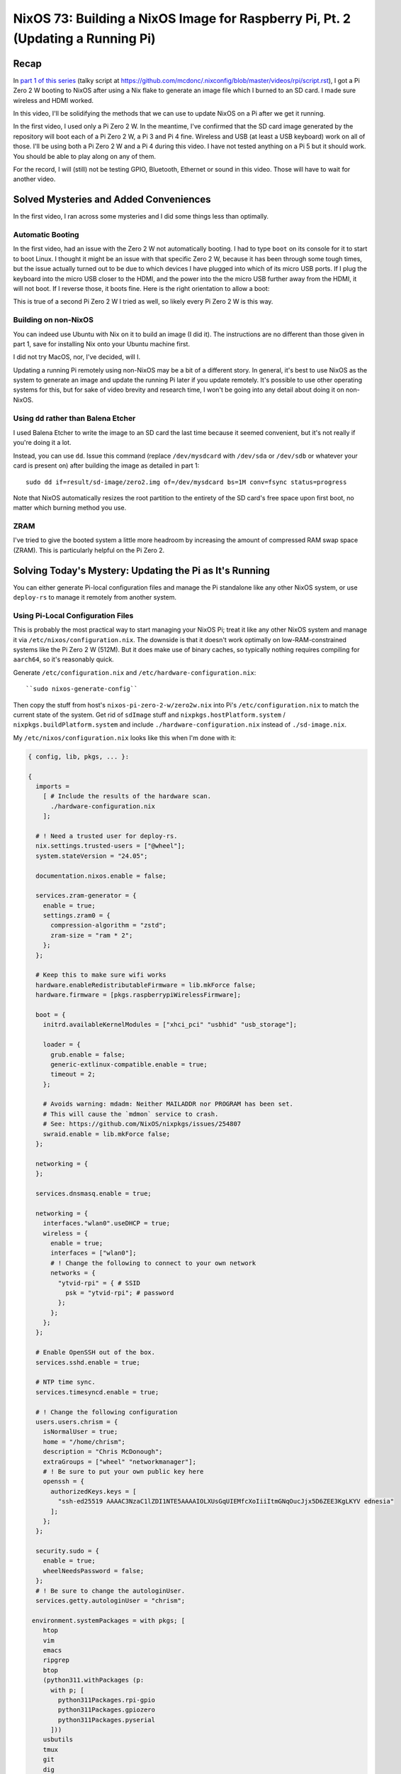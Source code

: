 ================================================================================
NixOS 73: Building a NixOS Image for Raspberry Pi, Pt. 2 (Updating a Running Pi)
================================================================================

Recap
=====

In `part 1 of this series <https://youtu.be/9W6znVpxn1c>`_ (talky script at
https://github.com/mcdonc/.nixconfig/blob/master/videos/rpi/script.rst), I got
a Pi Zero 2 W booting to NixOS after using a Nix flake to generate an image
file which I burned to an SD card.  I made sure wireless and HDMI worked.

In this video, I'll be solidifying the methods that we can use to update NixOS
on a Pi after we get it running.

In the first video, I used only a Pi Zero 2 W.  In the meantime, I've confirmed
that the SD card image generated by the repository will boot each of a Pi Zero
2 W, a Pi 3 and Pi 4 fine.  Wireless and USB (at least a USB keyboard) work on
all of those.  I'll be using both a Pi Zero 2 W and a Pi 4 during this video.
I have not tested anything on a Pi 5 but it should work.  You should be able to
play along on any of them.

For the record, I will (still) not be testing GPIO, Bluetooth, Ethernet or
sound in this video.  Those will have to wait for another video.

Solved Mysteries and Added Conveniences
=======================================

In the first video, I ran across some mysteries and I did some things less than
optimally.

Automatic Booting
-----------------

In the first video, had an issue with the Zero 2 W not automatically booting.
I had to type ``boot`` on its console for it to start to boot Linux.  I thought
it might be an issue with that specific Zero 2 W, because it has been through
some tough times, but the issue actually turned out to be due to which devices
I have plugged into which of its micro USB ports.  If I plug the keyboard into
the micro USB closer to the HDMI, and the power into the the micro USB further
away from the HDMI, it will not boot.  If I reverse those, it boots fine.  Here
is the right orientation to allow a boot:

.. image:: orientation.jpg

This is true of a second Pi Zero 2 W I tried as well, so likely every Pi Zero 2
W is this way.

Building on non-NixOS
---------------------

You can indeed use Ubuntu with Nix on it to build an image (I did it).  The
instructions are no different than those given in part 1, save for installing
Nix onto your Ubuntu machine first.

I did not try MacOS, nor, I've decided, will I.

Updating a running Pi remotely using non-NixOS may be a bit of a different
story.  In general, it's best to use NixOS as the system to generate an image
and update the running Pi later if you update remotely.  It's possible to use
other operating systems for this, but for sake of video brevity and research
time, I won't be going into any detail about doing it on non-NixOS.

Using ``dd`` rather than Balena Etcher
--------------------------------------

I used Balena Etcher to write the image to an SD card the last time because it
seemed convenient, but it's not really if you're doing it a lot.

Instead, you can use ``dd``.  Issue this command (replace ``/dev/mysdcard``
with ``/dev/sda`` or ``/dev/sdb`` or whatever your card is present on) after
building the image as detailed in part 1::

  sudo dd if=result/sd-image/zero2.img of=/dev/mysdcard bs=1M conv=fsync status=progress

Note that NixOS automatically resizes the root partition to the entirety of the
SD card's free space upon first boot, no matter which burning method you use.

ZRAM
----

I've tried to give the booted system a little more headroom by increasing the
amount of compressed RAM swap space (ZRAM).  This is particularly helpful on
the Pi Zero 2.

Solving Today's Mystery: Updating the Pi as It's Running
========================================================

You can either generate Pi-local configuration files and manage the Pi
standalone like any other NixOS system, or use ``deploy-rs`` to manage it
remotely from another system.

Using Pi-Local Configuration Files
----------------------------------

This is probably the most practical way to start managing your NixOS Pi; treat
it like any other NixOS system and manage it via
``/etc/nixos/configuration.nix``.  The downside is that it doesn't work
optimally on low-RAM-constrained systems like the Pi Zero 2 W (512M).  But it
does make use of binary caches, so typically nothing requires compiling for
``aarch64``, so it's reasonably quick.

Generate ``/etc/configuration.nix`` and ``/etc/hardware-configuration.nix``::

  ``sudo nixos-generate-config``

Then copy the stuff from host's ``nixos-pi-zero-2-w/zero2w.nix`` into Pi's
``/etc/configuration.nix`` to match the current state of the system.  Get rid
of ``sdImage`` stuff and ``nixpkgs.hostPlatform.system`` /
``nixpkgs.buildPlatform.system`` and include ``./hardware-configuration.nix``
instead of ``./sd-image.nix``.

My ``/etc/nixos/configuration.nix`` looks like this when I'm done with it:

.. code-block:: nix

    { config, lib, pkgs, ... }:

    {
      imports =
        [ # Include the results of the hardware scan.
          ./hardware-configuration.nix
        ];

      # ! Need a trusted user for deploy-rs.
      nix.settings.trusted-users = ["@wheel"];
      system.stateVersion = "24.05";

      documentation.nixos.enable = false;

      services.zram-generator = {
        enable = true;
        settings.zram0 = {
          compression-algorithm = "zstd";
          zram-size = "ram * 2";
        };
      };

      # Keep this to make sure wifi works
      hardware.enableRedistributableFirmware = lib.mkForce false;
      hardware.firmware = [pkgs.raspberrypiWirelessFirmware];

      boot = {
        initrd.availableKernelModules = ["xhci_pci" "usbhid" "usb_storage"];

        loader = {
          grub.enable = false;
          generic-extlinux-compatible.enable = true;
          timeout = 2;
        };

        # Avoids warning: mdadm: Neither MAILADDR nor PROGRAM has been set.
        # This will cause the `mdmon` service to crash.
        # See: https://github.com/NixOS/nixpkgs/issues/254807
        swraid.enable = lib.mkForce false;
      };

      networking = {
      };

      services.dnsmasq.enable = true;

      networking = {
        interfaces."wlan0".useDHCP = true;
        wireless = {
          enable = true;
          interfaces = ["wlan0"];
          # ! Change the following to connect to your own network
          networks = {
            "ytvid-rpi" = { # SSID
              psk = "ytvid-rpi"; # password
            };
          };
        };
      };

      # Enable OpenSSH out of the box.
      services.sshd.enable = true;

      # NTP time sync.
      services.timesyncd.enable = true;

      # ! Change the following configuration
      users.users.chrism = {
        isNormalUser = true;
        home = "/home/chrism";
        description = "Chris McDonough";
        extraGroups = ["wheel" "networkmanager"];
        # ! Be sure to put your own public key here
        openssh = {
          authorizedKeys.keys = [
            "ssh-ed25519 AAAAC3NzaC1lZDI1NTE5AAAAIOLXUsGqUIEMfcXoIiiItmGNqOucJjx5D6ZEE3KgLKYV ednesia"
          ];
        };
      };

      security.sudo = {
        enable = true;
        wheelNeedsPassword = false;
      };
      # ! Be sure to change the autologinUser.
      services.getty.autologinUser = "chrism";

     environment.systemPackages = with pkgs; [
        htop
        vim
        emacs
        ripgrep
        btop
        (python311.withPackages (p:
          with p; [
            python311Packages.rpi-gpio
            python311Packages.gpiozero
            python311Packages.pyserial
          ]))
        usbutils
        tmux
        git
        dig
        tree
        bintools
        lsof
        pre-commit
        file
        bat
        ethtool
        minicom
        fast-cli
        nmap
        openssl
        dtc
        zstd
        neofetch
      ];
    }

Update the nixpkgs channel::

  sudo nix-channel --update

Run ``nixos-rebuild switch``::

  sudo nixos-rebuild switch

Can eat into swap on the Pi Zero 2 W, and OOM-ed on me the first time I ran it.
But because ``nixos-rebuild`` saves all its work and is idempotent on a second
and subsequent run, you can just run it again.  Not ideal, but it works, and
isn't an issue on machines with >1GB RAM AFAICT.

Log::

  $ sudo nixos-rebuild switch -v

  # .. elided ..

  building '/nix/store/9s96s7yixj8sh5aryj4f7q1935vqqrka-nixos-system-nixos-pi-24.05pre588909.13aff9b34cc3.drv'...
  $ sudo nix-env -p /nix/var/nix/profiles/system --set /nix/store/skbjwqv05b6ny782hyfrbzk12w2xi8ab-nixos-system-nixos-pi-24.05pre588909.13aff9b34cc3
  $ sudo systemd-run -E LOCALE_ARCHIVE -E NIXOS_INSTALL_BOOTLOADER= --collect --no-ask-password --pty --quiet --same-dir --service-type=exec --unit=nixos-rebuild-switch-to-configuration --wait true
  Using systemd-run to switch configuration.
  $ sudo systemd-run -E LOCALE_ARCHIVE -E NIXOS_INSTALL_BOOTLOADER= --collect --no-ask-password --pty --quiet --same-dir --service-type=exec --unit=nixos-rebuild-switch-to-configuration --wait /nix/store/skbjwqv05b6ny782hyfrbzk12w2xi8ab-nixos-system-nixos-pi-24.05pre588909.13aff9b34cc3/bin/switch-to-configuration switch
  stopping the following units: audit.service, boot-firmware.mount, dnsmasq.service, kmod-static-nodes.service, logrotate-checkconf.service, mount-pstore.service, network-local-commands.service, network-setup.service, nscd.service, resolvconf.service, systemd-modules-load.service, systemd-oomd.service, systemd-oomd.socket, systemd-sysctl.service, systemd-timesyncd.service, systemd-udevd-control.socket, systemd-udevd-kernel.socket, systemd-udevd.service, systemd-update-done.service, systemd-vconsole-setup.service, systemd-zram-setup@zram0.service, zfs-import.target, zfs-mount.service, zfs-share.service, zfs-zed.service, zfs.target, zpool-trim.timer
  NOT restarting the following changed units: -.mount, getty@tty1.service, systemd-journal-flush.service, systemd-logind.service, systemd-random-seed.service, systemd-remount-fs.service, systemd-update-utmp.service, systemd-user-sessions.service, user-runtime-dir@1000.service, user@1000.service
  activating the configuration...
  setting up /etc...
  # ... elided ...
  restarting the following units: network-addresses-wlan0.service, sshd.service, systemd-journald.service, wpa_supplicant-wlan0.service
  starting the following units: audit.service, dnsmasq.service, kmod-static-nodes.service, logrotate-checkconf.service, mount-pstore.service, network-local-commands.service, network-setup.service, nscd.service, resolvconf.service, systemd-modules-load.service, systemd-oomd.socket, systemd-sysctl.service, systemd-timesyncd.service, systemd-udevd-control.socket, systemd-udevd-kernel.socket, systemd-update-done.service, systemd-vconsole-setup.service, systemd-zram-setup@zram0.service
  the following new units were started: sysinit-reactivation.target, systemd-tmpfiles-resetup.service

Using ``deploy-rs`` With Remote Configuration
---------------------------------------------

I also got ``deploy-rs`` working in various ways to update the Pi remotely with
new packages and whatnot.  This is most useful on memory-constrained systems
like the Pi Zero 2 W, or if you want to manage many of them from a single
system.

Working Method 1: Build locally, use aarch64 version of ``deploy-rs`` on target
+++++++++++++++++++++++++++++++++++++++++++++++++++++++++++++++++++++++++++++++

The most foolproof method of managing the Pi remotely via ``deploy-rs`` is to
build locally, and use the ``aarch64`` version of ``deploy-rs`` on the target.
It's slow (it builds using ``qemu``, and doesn't seem to pull much down from
any binary cache) but it works and doesn't require a significant amount of
memory on the target system.  I tried this in part 1 but it wasn't working
because I hadn't enabled ``aarch64-linux`` binary emulation on my host system.

On NixOS host system, to set up ``aarch64`` emulation, you have to enable this
in your ``configuration.nix``::

    # run aarch64 binaries via qemu
    boot.binfmt.emulatedSystems = [ "aarch64-linux" ];

It's apparently possible to use a non-NixOS host system too; see
https://packages.ubuntu.com/bionic/qemu-user-binfmt (via
https://github.com/serokell/deploy-rs/issues/200).

You needn't make any changes to the ``nixos-pi-zero-2-w`` repository files
except to change the ``zero2w.nix`` file to reflect the packages and
configuration changes you want.

Then running ``deploy-rs`` will have the same effect as the ``nixos-rebuild``
we did in the prior section, except all the heavy lifting is done on the host
system and not the Pi.

Log::

   $ nix run github:serokell/deploy-rs ".#zero2w" -- --ssh-user chrism --hostname 192.168.1.172
   🚀 ℹ️ [deploy] [INFO] Running checks for flake in .
   warning: Git tree '/home/chrism/projects/nixos-pi-zero-2' is dirty
   warning: unknown flake output 'deploy'
   🚀 ℹ️ [deploy] [INFO] Evaluating flake in .
   warning: Git tree '/home/chrism/projects/nixos-pi-zero-2' is dirty
   🚀 ℹ️ [deploy] [INFO] The following profiles are going to be deployed:
   [zero2w.system]
   user = "root"
   ssh_user = "chrism"
   path = "/nix/store/psygac4lz9jgdj8qi9wv0kfg4xmpck72-activatable-nixos-system-nixos-24.05.20240225.2a34566"
   hostname = "zero2w"
   ssh_opts = []

   🚀 ℹ️ [deploy] [INFO] Building profile `system` for node `zero2w`
   🚀 ℹ️ [deploy] [INFO] Copying profile `system` to node `zero2w`
   🚀 ℹ️ [deploy] [INFO] Activating profile `system` for node `zero2w`
   🚀 ℹ️ [deploy] [INFO] Creating activation waiter
   ⭐ ℹ️ [activate] [INFO] Activating profile
   👀 ℹ️ [wait] [INFO] Waiting for confirmation event...
   activating the configuration...
   setting up /etc...
   reloading user units for chrism...
   restarting sysinit-reactivation.target
   reloading the following units: dbus.service
   the following new units were started: sysinit-reactivation.target, systemd-tmpfiles-resetup.service
   ⭐ ℹ️ [activate] [INFO] Activation succeeded!
   ⭐ ℹ️ [activate] [INFO] Magic rollback is enabled, setting up confirmation hook...
   👀 ℹ️ [wait] [INFO] Found canary file, done waiting!
   ⭐ ℹ️ [activate] [INFO] Waiting for confirmation event...
   🚀 ℹ️ [deploy] [INFO] Success activating, attempting to confirm activation
   🚀 ℹ️ [deploy] [INFO] Deployment confirmed.

Working Method 2:  Build remotely
+++++++++++++++++++++++++++++++++

This will cause the remote system to build all the packages.  You needn't set
up ``aarch64-linux`` binary emulation on your host for this method or any other
form of binary emulation.  This probably won't work reliably for
very-low-memory systems like the Pi Zero 2 but it's probably fine for Pi 3/4/5.
Has similar memory requirements to using local config files on the Pi.

I wouldn't recommend this; it's saner to just manage a ``configuration.nix`` on
the Pi instead; it effectively does the same thing.  But it can be useful if
you're trying to troubleshoot ``deploy-rs`` cross-compiles.

In ``nixos-pi-zero-2-w/flake.nix``::

  deploy = {
    user = "root";
    nodes = {
      zero2w = {
        hostname = "zero2w";
        profiles.system.path =
          deploy-rs.lib.aarch64-linux.activate.nixos self.nixosConfigurations.zero2w;
        # add this magic
        remoteBuild = true;
      };
    };
  };

Non-Working Method: Build locally, use x86_64 version of ``deploy-rs`` on target
++++++++++++++++++++++++++++++++++++++++++++++++++++++++++++++++++++++++++++++++

This is supposed to be faster than the first ``aarch64`` method of
``deploy-rs`` as gleaned from
https://artemis.sh/2023/06/06/cross-compile-nixos-for-great-good.html .  I
couldn't make it work, though.

In flake.nix::

  deploy = {
    user = "root";
    nodes = {
      zero2w = {
        hostname = "zero2w";
        profiles.system.path =
          # change this
          # deploy-rs.lib.aarch64-linux.activate.nixos self.nixosConfigurations.zero2w;
          # to this
          deploy-rs.lib.x86_64-linux.activate.nixos self.nixosConfigurations.zero2w;
      };
    };
  };

In zero2w.nix, uncomment::

  # run x86_64 binaries via qemu
  boot.binfmt.emulatedSystems = [ "x86_64-linux" ];

And comment::

  #nixpkgs.buildPlatform.system = "x86_64-linux";

Log::

   $ nix run github:serokell/deploy-rs ".#zero2w" -- --ssh-user chrism --hostname 192.168.1.171
   🚀 ℹ️ [deploy] [INFO] Running checks for flake in .
   warning: Git tree '/home/chrism/projects/nixos-pi-zero-2' is dirty
   warning: unknown flake output 'deploy'
   🚀 ℹ️ [deploy] [INFO] Evaluating flake in .
   warning: Git tree '/home/chrism/projects/nixos-pi-zero-2' is dirty
   🚀 ℹ️ [deploy] [INFO] The following profiles are going to be deployed:
   [zero2w.system]
   user = "root"
   ssh_user = "chrism"
   path = "/nix/store/4n10n3v9p0hadw8nha12djyc6d3p4k17-activatable-nixos-system-nixos-24.05.20240225.2a34566"
   hostname = "zero2w"
   ssh_opts = []

   🚀 ℹ️ [deploy] [INFO] Building profile `system` for node `zero2w`
   🚀 ℹ️ [deploy] [INFO] Copying profile `system` to node `zero2w`
   🚀 ℹ️ [deploy] [INFO] Activating profile `system` for node `zero2w`
   🚀 ℹ️ [deploy] [INFO] Creating activation waiter
   qemu-x86_64: QEMU internal SIGSEGV {code=MAPERR, addr=0x20}
   qemu-x86_64: QEMU internal SIGSEGV {code=MAPERR, addr=0x20}
   🚀 ❌ [deploy] [ERROR] Activating over SSH resulted in a bad exit code: Some(255)
   🚀 ℹ️ [deploy] [INFO] Revoking previous deploys
   🚀 ❌ [deploy] [ERROR] Deployment failed, rolled back to previous generation
